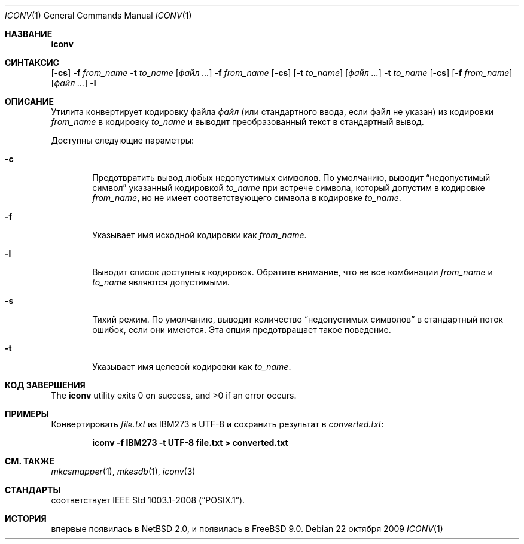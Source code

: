 .\" $NetBSD: iconv.1,v 1.3 2008/03/20 11:35:44 tnozaki Exp $
.\"
.\" Copyright (c)2003 Citrus Project,
.\" All rights reserved.
.\"
.\" Redistribution and use in source and binary forms, with or without
.\" modification, are permitted provided that the following conditions
.\" are met:
.\" 1. Redistributions of source code must retain the above copyright
.\"    notice, this list of conditions and the following disclaimer.
.\" 2. Redistributions in binary form must reproduce the above copyright
.\"    notice, this list of conditions and the following disclaimer in the
.\"    documentation and/or other materials provided with the distribution.
.\"
.\" THIS SOFTWARE IS PROVIDED BY THE AUTHOR AND CONTRIBUTORS ``AS IS'' AND
.\" ANY EXPRESS OR IMPLIED WARRANTIES, INCLUDING, BUT NOT LIMITED TO, THE
.\" IMPLIED WARRANTIES OF MERCHANTABILITY AND FITNESS FOR A PARTICULAR PURPOSE
.\" ARE DISCLAIMED.  IN NO EVENT SHALL THE AUTHOR OR CONTRIBUTORS BE LIABLE
.\" FOR ANY DIRECT, INDIRECT, INCIDENTAL, SPECIAL, EXEMPLARY, OR CONSEQUENTIAL
.\" DAMAGES (INCLUDING, BUT NOT LIMITED TO, PROCUREMENT OF SUBSTITUTE GOODS
.\" OR SERVICES; LOSS OF USE, DATA, OR PROFITS; OR BUSINESS INTERRUPTION)
.\" HOWEVER CAUSED AND ON ANY THEORY OF LIABILITY, WHETHER IN CONTRACT, STRICT
.\" LIABILITY, OR TORT (INCLUDING NEGLIGENCE OR OTHERWISE) ARISING IN ANY WAY
.\" OUT OF THE USE OF THIS SOFTWARE, EVEN IF ADVISED OF THE POSSIBILITY OF
.\" SUCH DAMAGE.
.\"
.Dd 22 октября 2009
.Dt ICONV 1
.Os
.Sh НАЗВАНИЕ
.Nm iconv
.Нд утилита для конвертации кодировок
.Sh СИНТАКСИС
.Nm
.Op Fl cs
.Fl f
.Ar from_name
.Fl t
.Ar to_name
.Op Ar файл ...
.Nm
.Fl f
.Ar from_name
.Op Fl cs
.Op Fl t Ar to_name
.Op Ar файл ...
.Nm
.Fl t
.Ar to_name
.Op Fl cs
.Op Fl f Ar from_name
.Op Ar файл ...
.Nm
.Fl l
.Sh ОПИСАНИЕ
Утилита
.Nm
конвертирует кодировку файла
.Ar файл
(или стандартного ввода, если файл не указан) из кодировки
.Ar from_name
в кодировку
.Ar to_name
и выводит
преобразованный текст в стандартный вывод.
.Pp
Доступны следующие параметры:
.Bl -tag -width 0123
.It Fl c
Предотвратить вывод любых недопустимых символов.
По умолчанию,
.Nm
выводит
.Dq недопустимый символ
указанный кодировкой
.Ar to_name
при встрече символа, который допустим в кодировке
.Ar from_name ,
но не имеет соответствующего символа в кодировке
.Ar to_name .
.It Fl f
Указывает имя исходной кодировки как
.Ar from_name .
.It Fl l
Выводит список доступных кодировок.
Обратите внимание, что не все комбинации
.Ar from_name
и
.Ar to_name
являются допустимыми.
.It Fl s
Тихий режим.
По умолчанию,
.Nm
выводит количество
.Dq недопустимых символов
в стандартный поток ошибок, если они имеются.
Эта опция предотвращает такое поведение.
.It Fl t
Указывает имя целевой кодировки как
.Ar to_name .
.El
.Sh КОД ЗАВЕРШЕНИЯ
.Ex -std iconv
.Sh ПРИМЕРЫ
Конвертировать
.Pa file.txt
из IBM273 в UTF-8 и сохранить результат в
.Pa converted.txt :
.Pp
.Dl iconv -f IBM273 -t UTF-8 file.txt > converted.txt
.Sh СМ. ТАКЖЕ
.Xr mkcsmapper 1 ,
.Xr mkesdb 1 ,
.Xr iconv 3
.Sh СТАНДАРТЫ
.Nm
соответствует
.St -p1003.1-2008 .
.Sh ИСТОРИЯ
.Nm
впервые появилась в
.Nx 2.0 , и появилась в
.Fx 9.0 .
